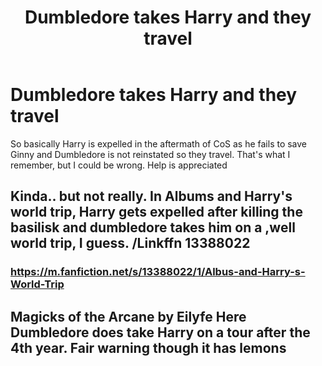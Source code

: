 #+TITLE: Dumbledore takes Harry and they travel

* Dumbledore takes Harry and they travel
:PROPERTIES:
:Author: UmerTahirUT1
:Score: 19
:DateUnix: 1575715792.0
:DateShort: 2019-Dec-07
:FlairText: What's That Fic?
:END:
So basically Harry is expelled in the aftermath of CoS as he fails to save Ginny and Dumbledore is not reinstated so they travel. That's what I remember, but I could be wrong. Help is appreciated


** Kinda.. but not really. In Albums and Harry's world trip, Harry gets expelled after killing the basilisk and dumbledore takes him on a ,well world trip, I guess. /Linkffn 13388022
:PROPERTIES:
:Author: armagedda_pony
:Score: 5
:DateUnix: 1575716778.0
:DateShort: 2019-Dec-07
:END:

*** [[https://m.fanfiction.net/s/13388022/1/Albus-and-Harry-s-World-Trip]]
:PROPERTIES:
:Author: armagedda_pony
:Score: 2
:DateUnix: 1575717737.0
:DateShort: 2019-Dec-07
:END:


** Magicks of the Arcane by Eilyfe Here Dumbledore does take Harry on a tour after the 4th year. Fair warning though it has lemons
:PROPERTIES:
:Author: NewGamerItch
:Score: 3
:DateUnix: 1575733672.0
:DateShort: 2019-Dec-07
:END:
